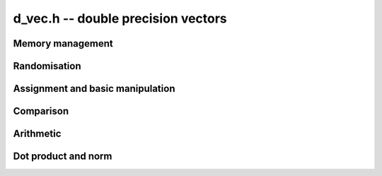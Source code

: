 .. _d-vec:

**d_vec.h** -- double precision vectors
===============================================================================


Memory management
--------------------------------------------------------------------------------


.. function:: double * _d_vec_init(slong len)

    Returns an initialised vector of ``double``\s of given length. The
    entries are not zeroed.

.. function:: void _d_vec_clear(double * vec)

    Frees the space allocated for ``vec``.


Randomisation
--------------------------------------------------------------------------------


.. function:: void _d_vec_randtest(double * f, flint_rand_t state, slong len, slong minexp, slong maxexp)

    Sets the entries of a vector of the given length to random signed numbers
    with exponents between ``minexp`` and ``maxexp`` or zero.


Assignment and basic manipulation
--------------------------------------------------------------------------------


.. function:: void _d_vec_set(double * vec1, const double * vec2, slong len2)

    Makes a copy of ``(vec2, len2)`` into ``vec1``.

.. function:: void _d_vec_zero(double * vec, slong len)

    Zeros the entries of ``(vec, len)``.


Comparison
--------------------------------------------------------------------------------


.. function:: int _d_vec_equal(const double * vec1, const double * vec2, slong len)

    Compares two vectors of the given length and returns `1` if they are 
    equal, otherwise returns `0`.

.. function:: int _d_vec_is_zero(const double * vec, slong len)

    Returns `1` if ``(vec, len)`` is zero, and `0` otherwise.
    
.. function:: int _d_vec_is_approx_zero(const double * vec, slong len, double eps)

    Returns `1` if the entries of ``(vec, len)`` are zero to within
    ``eps``, and `0` otherwise.

.. function:: int _d_vec_approx_equal(const double * vec1, const double * vec2, slong len, double eps)

    Compares two vectors of the given length and returns `1` if their entries 
    are within ``eps`` of each other, otherwise returns `0`.


Arithmetic
--------------------------------------------------------------------------------


.. function:: void _d_vec_add(double * res, const double * vec1, const double * vec2, slong len2)

    Sets ``(res, len2)`` to the sum of ``(vec1, len2)`` 
    and ``(vec2, len2)``.

.. function:: void _d_vec_sub(double * res, const double * vec1, const double * vec2, slong len2)

    Sets ``(res, len2)`` to ``(vec1, len2)`` minus ``(vec2, len2)``.


.. function:: void _d_vec_mul_2exp(double * res, const double * vec, slong len, int e)

    Sets ``(res, len)`` to ``(vec, len)`` multiplied by `2^e`.


Dot product and norm
--------------------------------------------------------------------------------


.. function:: double _d_vec_dot(const double * vec1, const double * vec2, slong len2)

    Returns the dot product of ``(vec1, len2)`` 
    and ``(vec2, len2)``.
    
.. function:: double _d_vec_norm(const double * vec, slong len)

    Returns the square of the Euclidean norm of ``(vec, len)``.
    
.. function:: double _d_vec_dot_heuristic(const double * vec1, const double * vec2, slong len2, double * err)

    Returns the dot product of ``(vec1, len2)``
    and ``(vec2, len2)`` by adding up the positive and negative products,
    and doing a single subtraction of the two sums at the end. ``err`` is a
    pointer to a double in which an error bound for the operation will be
    stored.

.. function:: double _d_vec_dot_thrice(const double * vec1, const double * vec2, slong len2, double * err)

    Returns the dot product of ``(vec1, len2)``
    and ``(vec2, len2)`` using error-free floating point sums and products
    to compute the dot product with three times (thrice) the working precision.
    ``err`` is a pointer to a double in which an error bound for the
    operation will be stored.

    This implements the algorithm of Ogita-Rump-Oishi. See
    http://www.ti3.tuhh.de/paper/rump/OgRuOi05.pdf.
